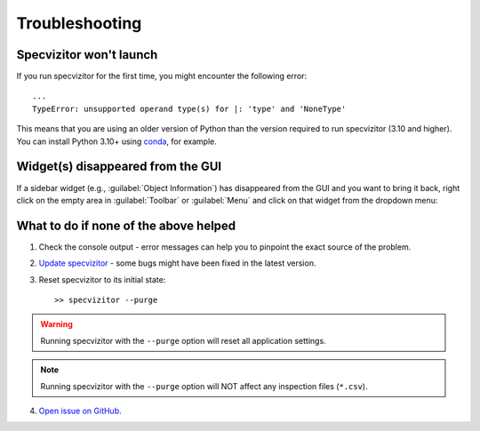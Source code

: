 Troubleshooting
===============

Specvizitor won't launch
++++++++++++++++++++++++

If you run specvizitor for the first time, you might encounter the following error::

        ...
        TypeError: unsupported operand type(s) for |: 'type' and 'NoneType'

This means that you are using an older version of Python than the version required to run specvizitor (3.10 and higher). You can install Python 3.10+ using `conda <https://docs.conda.io/en/latest/>`_, for example.

Widget(s) disappeared from the GUI
++++++++++++++++++++++++++++++++++

If a sidebar widget (e.g., :guilabel:`Object Information`) has disappeared from the GUI and you want to bring it back, right click on the empty area in :guilabel:`Toolbar` or :guilabel:`Menu` and click on that widget from the dropdown menu:

.. figure:: ../screenshots/restoring_sidebar_widgets.png
    :width: 10 cm

What to do if none of the above helped
++++++++++++++++++++++++++++++++++++++

1. Check the console output - error messages can help you to pinpoint the exact source of the problem.

2. `Update specvizitor <../getting-started.html#updating-specvizitor>`__ - some bugs might have been fixed in the latest version.

3. Reset specvizitor to its initial state::

        >> specvizitor --purge

.. warning::

        Running specvizitor with the ``--purge`` option will reset all application settings.

.. note::

        Running specvizitor with the ``--purge`` option will NOT affect any inspection files (``*.csv``).

4. `Open issue on GitHub <https://github.com/ivkram/specvizitor/issues/new>`_.


